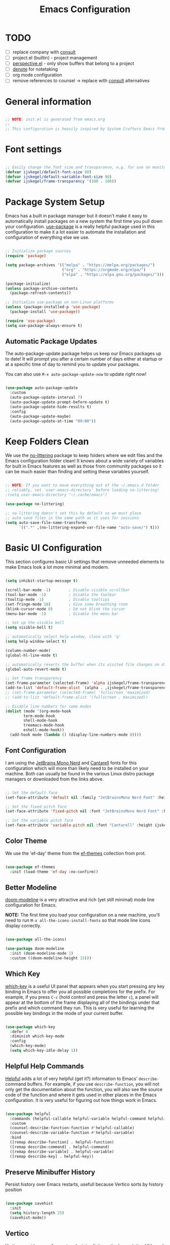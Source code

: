 #+title: Emacs Configuration
#+PROPERTY: header-args:emacs-lisp :tangle ~/.emacs.d/init.el :mkdirp yes

* TODO
- [ ] replace company with [[https://github.com/minad/corfu][consult]]
- [ ] project.el (builtin) - project management
- [ ] [[https://github.com/nex3/perspective-el][perspective.el]] - only show buffers that belong to a project
- [ ] [[https://github.com/protesilaos/denote][denote]] for notetaking
- [ ] org mode configuration
- [ ] remove references to counsel -> replace with [[https://github.com/minad/consult][consult]] alternatives

* General information

#+begin_src emacs-lisp

  ;; NOTE: init.el is generated from emacs.org
  ;;
  ;; This configuration is heavily inspired by System Crafters Emacs from Scratch series

#+end_src

* Font settings

#+begin_src emacs-lisp

  ;; Easily change the font size and transparance, e.g. for use on monitors with different resolutions
  (defvar ijskegel/default-font-size 90)
  (defvar ijskegel/default-variable-font-size 90)
  (defvar ijskegel/frame-transparency '(100 . 100))

#+end_src

* Package System Setup

Emacs has a built in package manager but it doesn't make it easy to automatically install packages on a new system the first time you pull down your configuration.  [[https://github.com/jwiegley/use-package][use-package]] is a really helpful package used in this configuration to make it a lot easier to automate the installation and configuration of everything else we use.

#+begin_src emacs-lisp

  ;; Initialize package sources
  (require 'package)

  (setq package-archives '(("melpa" . "https://melpa.org/packages/")
                           ("org" . "https://orgmode.org/elpa/")
                           ("elpa" . "https://elpa.gnu.org/packages/")))

  (package-initialize)
  (unless package-archive-contents
    (package-refresh-contents))

  ;; Initialize use-package on non-Linux platforms
  (unless (package-installed-p 'use-package)
    (package-install 'use-package))

  (require 'use-package)
  (setq use-package-always-ensure t)

#+end_src

** Automatic Package Updates

The auto-package-update package helps us keep our Emacs packages up to date!  It will prompt you after a certain number of days either at startup or at a specific time of day to remind you to update your packages.

You can also use =M-x auto-package-update-now= to update right now!

#+begin_src emacs-lisp

  (use-package auto-package-update
    :custom
    (auto-package-update-interval 7)
    (auto-package-update-prompt-before-update t)
    (auto-package-update-hide-results t)
    :config
    (auto-package-update-maybe)
    (auto-package-update-at-time "09:00"))

#+end_src

* Keep Folders Clean

We use the [[https://github.com/emacscollective/no-littering/blob/master/no-littering.el][no-littering]] package to keep folders where we edit files and the Emacs configuration folder clean!  It knows about a wide variety of variables for built in Emacs features as well as those from community packages so it can be much easier than finding and setting these variables yourself.

#+begin_src emacs-lisp

  ;; NOTE: If you want to move everything out of the ~/.emacs.d folder
  ;; reliably, set `user-emacs-directory` before loading no-littering!
  ;(setq user-emacs-directory "~/.cache/emacs")

  (use-package no-littering)

  ;; no-littering doesn't set this by default so we must place
  ;; auto save files in the same path as it uses for sessions
  (setq auto-save-file-name-transforms
        `((".*" ,(no-littering-expand-var-file-name "auto-save/") t)))

#+end_src

* Basic UI Configuration

This section configures basic UI settings that remove unneeded elements to make Emacs look a lot more minimal and modern.

#+begin_src emacs-lisp

    (setq inhibit-startup-message t)

    (scroll-bar-mode -1)        ; Disable visible scrollbar
    (tool-bar-mode -1)          ; Disable the toolbar
    (tooltip-mode -1)           ; Disable tooltips
    (set-fringe-mode 10)        ; Give some breathing room
    (blink-cursor-mode 0)       ; Do not blink the cursor
    (menu-bar-mode -1)          ; Disable the menu bar

    ;; Set up the visible bell
    (setq visible-bell t)

    ;; automatically select help window, close with 'q'
    (setq help-window-select t)

    (column-number-mode)
    (global-hl-line-mode t)

    ;; automatically reverts the buffer when its visited file changes on disk
    (global-auto-revert-mode t)

    ;; Set frame transparency
    (set-frame-parameter (selected-frame) 'alpha ijskegel/frame-transparency)
    (add-to-list 'default-frame-alist `(alpha . ,ijskegel/frame-transparency))
    ;; (set-frame-parameter (selected-frame) 'fullscreen 'maximized)
    ;; (add-to-list 'default-frame-alist '(fullscreen . maximized))

    ;; Disable line numbers for some modes
    (dolist (mode '(org-mode-hook
		    term-mode-hook
		    shell-mode-hook
		    treemacs-mode-hook
		    eshell-mode-hook))
      (add-hook mode (lambda () (display-line-numbers-mode 0))))

#+end_src

** Font Configuration

I am using the [[https://www.nerdfonts.com/][JetBrains Mono Nerd]] and [[https://fonts.google.com/specimen/Cantarell][Cantarell]] fonts for this configuration which will more than likely need to be installed on your machine. Both can usually be found in the various Linux distro package managers or downloaded from the links above.

#+begin_src emacs-lisp

  ;; Set the default face
  (set-face-attribute 'default nil :family "JetBrainsMono Nerd Font" :height ijskegel/default-font-size :weight 'regular)

  ;; Set the fixed pitch face
  (set-face-attribute 'fixed-pitch nil :font "JetBrainsMono Nerd Font" :height ijskegel/default-font-size :weight 'regular)

  ;; Set the variable pitch face
  (set-face-attribute 'variable-pitch nil :font "Cantarell" :height ijskegel/default-variable-font-size)

#+end_src

** Color Theme

We use the 'ef-day' theme from the [[https://protesilaos.com/emacs/ef-themes][ef-themes]] collection from prot.

#+begin_src emacs-lisp

(use-package ef-themes
  :init (load-theme 'ef-day :no-confirm))

#+end_src

** Better Modeline

[[https://github.com/seagle0128/doom-modeline][doom-modeline]] is a very attractive and rich (yet still minimal) mode line configuration for Emacs.

*NOTE:* The first time you load your configuration on a new machine, you'll need to run =M-x all-the-icons-install-fonts= so that mode line icons display correctly.

#+begin_src emacs-lisp

(use-package all-the-icons)

(use-package doom-modeline
  :init (doom-modeline-mode 1)
  :custom ((doom-modeline-height 15)))

#+end_src

** Which Key

[[https://github.com/justbur/emacs-which-key][which-key]] is a useful UI panel that appears when you start pressing any key binding in Emacs to offer you all possible completions for the prefix.  For example, if you press =C-c= (hold control and press the letter =c=), a panel will appear at the bottom of the frame displaying all of the bindings under that prefix and which command they run.  This is very useful for learning the possible key bindings in the mode of your current buffer.

#+begin_src emacs-lisp

  (use-package which-key
    :defer 0
    :diminish which-key-mode
    :config
    (which-key-mode)
    (setq which-key-idle-delay 1))

#+end_src

** Helpful Help Commands

[[https://github.com/Wilfred/helpful][Helpful]] adds a lot of very helpful (get it?) information to Emacs' =describe-= command buffers.  For example, if you use =describe-function=, you will not only get the documentation about the function, you will also see the source code of the function and where it gets used in other places in the Emacs configuration.  It is very useful for figuring out how things work in Emacs.

#+begin_src emacs-lisp

  (use-package helpful
    :commands (helpful-callable helpful-variable helpful-command helpful-key)
    :custom
    (counsel-describe-function-function #'helpful-callable)
    (counsel-describe-variable-function #'helpful-variable)
    :bind
    ([remap describe-function] . helpful-function)
    ([remap describe-command] . helpful-command)
    ([remap describe-variable] . helpful-variable)
    ([remap describe-key] . helpful-key))

#+end_src

** Preserve Minibuffer History

Persist history over Emacs restarts, usefull because Vertico sorts by history position

#+begin_src emacs-lisp

  (use-package savehist
    :init
    (setq history-length 25)
    (savehist-mode))

#+end_src

** Vertico

[[https://github.com/minad/vertico][Vertico]] provides a performant and minimalistic vertical completion UI based on the default completion system.

#+begin_src emacs-lisp

  (use-package vertico
    :init
    (vertico-mode)
    ;; enable cycling for `vertico-next' and `vertico-previous'.
    (setq vertico-cycle t)
    ;; use evil-like bindings for next and previous
    :bind (:map vertico-map
		("C-j" . vertico-next)
		("C-k" . vertico-previous)))

#+end_src

** Orderless completion

[[https://github.com/oantolin/orderless][Orderless]] provides an orderless completion style that divides the pattern into space-separated components, and matches candidates that match all of the components in any order

#+begin_src emacs-lisp

  (use-package orderless
    :init
    (setq completion-styles '(orderless)
	  completion-category-defaults nil
	  completion-category-overrides '((file (styles . (partial-completion))))))

#+end_src

** Completion annotations with Marginalia

[[https://github.com/minad/marginalia][Marginalia]] provides helpful annotations for various types of minibuffer completions.

#+begin_src emacs-lisp

(use-package marginalia
  ;; bind `marginalia-cycle' only in the minibuffer
  :bind (:map minibuffer-local-map
         ("M-A" . marginalia-cycle))
  :init
  (marginalia-mode))
  
#+end_src

** Consult

#+begin_src emacs-lisp

#+end_src

** Embark

Completion actions with Embark

#+begin_src emacs-lisp

  ;; (setup (:pkg embark)
  ;; 	 (:also-load embark-consult)
  ;; 	 (:global "C-S-a" embark-act)
  ;; 	 (:with-map minibuffer-local-map
  ;; 		    (:bind "C-d" embark-act))

  ;; 	 ;; Show Embark actions via which-key
  ;; 	 (setq embark-action-indicator
  ;; 	       (lambda (map)
  ;; 		 (which-key--show-keymap "Embark" map nil nil 'no-paging)
  ;; 		 #'which-key--hide-popup-ignore-command)
  ;; 	       embark-become-indicator embark-action-indicator))

#+end_src

* Keybinding Configuration

** evil mode

This configuration uses [[https://evil.readthedocs.io/en/latest/index.html][evil-mode]] for a Vi-like modal editing experience.  [[https://github.com/noctuid/general.el][general.el]] is used for easy keybinding configuration that integrates well with which-key.  [[https://github.com/emacs-evil/evil-collection][evil-collection]] is used to automatically configure various Emacs modes with Vi-like keybindings for evil-mode.

#+begin_src emacs-lisp

  ;; Make ESC quit prompts
  (global-set-key (kbd "<escape>") 'keyboard-escape-quit)

  (use-package general
    :after evil
    :config
    (general-create-definer ijskegel/leader-keys
      :keymaps '(normal insert visual emacs)
      :prefix "SPC"
      :global-prefix "C-SPC")

    (ijskegel/leader-keys
      "t"  '(:ignore t :which-key "toggles")
      "tt" '(counsel-load-theme :which-key "choose theme")
      "fde" '(lambda () (interactive) (find-file (expand-file-name "~/.emacs.d/emacs.org")))))

  (use-package evil
    :init
    (setq evil-want-integration t)
    (setq evil-want-keybinding nil)
    (setq evil-want-C-u-scroll t)
    (setq evil-want-C-i-jump nil)
    (setq evil-kill-on-visual-paste nil)
    (setq evil-symbol-word-search t)
    :config
    (evil-mode 1)
    (define-key evil-insert-state-map (kbd "C-g") 'evil-normal-state)
    (define-key evil-insert-state-map (kbd "C-h") 'evil-delete-backward-char-and-join)

    ;; Use visual line motions even outside of visual-line-mode buffers
    (evil-global-set-key 'motion "j" 'evil-next-visual-line)
    (evil-global-set-key 'motion "k" 'evil-previous-visual-line)

    (evil-set-initial-state 'messages-buffer-mode 'normal)
    (evil-set-initial-state 'dashboard-mode 'normal)

    (evil-set-undo-system 'undo-redo))

  (use-package evil-collection
    :after evil
    :config
    (evil-collection-init))

#+end_src

** Switch to last buffer

#+begin_src emacs-lisp

  (defun ijskegel/switch-to-last-buffer ()
    "Switch to previously open buffer.
  Repeated invocations toggle between the two most recently opened buffers."
    (interactive)
    (switch-to-buffer (other-buffer (current-buffer) 1)))

  (global-set-key (kbd "M-o") #'ijskegel/switch-to-last-buffer)

#+end_src

* Org mode

[[https://orgmode.org/][Org Mode]] is one of the hallmark features of Emacs.  It is a rich document editor, project planner, task and time tracker, blogging engine, and literate coding utility all wrapped up in one package.

** Better Font Faces

The =ijskegel/org-font-setup= function configures various text faces to tweak the sizes of headings and use variable width fonts in most cases so that it looks more like we're editing a document in =org-mode=.  We switch back to fixed width (monospace) fonts for code blocks and tables so that they display correctly.

#+begin_src emacs-lisp

  (defun ijskegel/org-font-setup ()
    ;; Replace list hyphen with dot
    (font-lock-add-keywords 'org-mode
                            '(("^ *\\([-]\\) "
                               (0 (prog1 () (compose-region (match-beginning 1) (match-end 1) "•"))))))

    ;; Set faces for heading levels
    (dolist (face '((org-level-1 . 1.2)
                    (org-level-2 . 1.1)
                    (org-level-3 . 1.05)
                    (org-level-4 . 1.0)
                    (org-level-5 . 1.1)
                    (org-level-6 . 1.1)
                    (org-level-7 . 1.1)
                    (org-level-8 . 1.1)))
      (set-face-attribute (car face) nil :font "Cantarell" :weight 'regular :height (cdr face)))

    ;; Ensure that anything that should be fixed-pitch in Org files appears that way
    (set-face-attribute 'org-block nil    :foreground nil :inherit 'fixed-pitch)
    (set-face-attribute 'org-table nil    :inherit 'fixed-pitch)
    (set-face-attribute 'org-formula nil  :inherit 'fixed-pitch)
    (set-face-attribute 'org-code nil     :inherit '(shadow fixed-pitch))
    (set-face-attribute 'org-table nil    :inherit '(shadow fixed-pitch))
    (set-face-attribute 'org-verbatim nil :inherit '(shadow fixed-pitch))
    (set-face-attribute 'org-special-keyword nil :inherit '(font-lock-comment-face fixed-pitch))
    (set-face-attribute 'org-meta-line nil :inherit '(font-lock-comment-face fixed-pitch))
    (set-face-attribute 'org-checkbox nil  :inherit 'fixed-pitch)
    (set-face-attribute 'line-number nil :inherit 'fixed-pitch)
    (set-face-attribute 'line-number-current-line nil :inherit 'fixed-pitch))

#+end_src

** Keybindings

#+begin_src emacs-lisp

  (global-set-key (kbd "C-c l") #'org-store-link)
  (global-set-key (kbd "C-c a") #'org-agenda)
  (global-set-key (kbd "C-c c") #'org-capture)

#+end_src

** Nicer Heading Bullets

[[https://github.com/sabof/org-bullets][org-bullets]] replaces the heading stars in =org-mode= buffers with nicer looking characters that you can control.

#+begin_src emacs-lisp

  (use-package org-bullets
    :hook (org-mode . org-bullets-mode)
    :custom
    (org-bullets-bullet-list '("◉" "○" "●" "○" "●" "○" "●")))

#+End_src

** Structure Templates

Org Mode's [[https://orgmode.org/manual/Structure-Templates.html][structure templates]] feature enables you to quickly insert code blocks into your Org files in combination with =org-tempo= by typing =<= followed by the template name like =el= or =py= and then press =TAB=.  For example, to insert an empty =emacs-lisp= block below, you can type =<el= and press =TAB= to expand into such a block.

You can add more =src= block templates below by copying one of the lines and changing the two strings at the end, the first to be the template name and the second to contain the name of the language [[https://orgmode.org/worg/org-contrib/babel/languages.html][as it is known by Org Babel]].

#+begin_src emacs-lisp

  (with-eval-after-load 'org
    ;; This is needed as of Org 9.2
    (require 'org-tempo)

    (add-to-list 'org-structure-template-alist '("sh" . "src shell"))
    (add-to-list 'org-structure-template-alist '("el" . "src emacs-lisp"))
    (add-to-list 'org-structure-template-alist '("cpp" . "src cpp")))

#+end_src

** Auto-tangle Configuration Files

This snippet adds a hook to =org-mode= buffers so that =ijskegel/org-babel-tangle-config= gets executed each time such a buffer gets saved.  This function checks to see if the file being saved is the Emacs.org file you're looking at right now, and if so, automatically exports the configuration here to the associated output files.

#+begin_src emacs-lisp

  ;; Automatically tangle our emacs.org config file when we save it
  (defun ijskegel/org-babel-tangle-config ()
    (when (string-equal (file-name-directory (buffer-file-name))
			(expand-file-name user-emacs-directory))
      ;; Dynamic scoping to the rescue
      (let ((org-confirm-babel-evaluate nil))
	(org-babel-tangle))))

  (add-hook 'org-mode-hook (lambda () (add-hook 'after-save-hook #'ijskegel/org-babel-tangle-config)))

#+end_src

* Development

** Magit

[[https://magit.vc/][Magit]] is the best Git interface I've ever used.  Common Git operations are easy to execute quickly using Magit's command panel system.

#+begin_src emacs-lisp

  (use-package magit
    :commands magit-status
    :custom
    (magit-display-buffer-function #'magit-display-buffer-same-window-except-diff-v1))

  ;; NOTE: Make sure to configure a GitHub token before using this package!
  ;; - https://magit.vc/manual/forge/Token-Creation.html#Token-Creation
  ;; - https://magit.vc/manual/ghub/Getting-Started.html#Getting-Started
  ;; Work with Git forges, such as Github and Gitlab, from the comfort of Magit and the rest of Emacs
  ;;(use-package forge
  ;;  :after magit)

#+end_src

** Commenting

Emacs' built in commenting functionality =comment-dwim= (usually bound to =M-;=) doesn't always comment things in the way you might expect so we use [[https://github.com/redguardtoo/evil-nerd-commenter][evil-nerd-commenter]] to provide a more familiar behavior.  I've bound it to =M-/= since other editors sometimes use this binding but you could also replace Emacs' =M-;= binding with this command.

#+begin_src emacs-lisp

  (use-package evil-nerd-commenter
    :bind ("M-/" . evilnc-comment-or-uncomment-lines))

#+end_src

* File Management

** Dired

Dired is a built-in file manager for Emacs that does some pretty amazing things!  Here are some key bindings you should try out:

*** Key Bindings

**** Navigation

*Emacs* / *Evil*
- =n= / =j= - next line
- =p= / =k= - previous line
- =j= / =J= - jump to file in buffer
- =RET= - select file or directory
- =^= - go to parent directory
- =S-RET= / =g O= - Open file in "other" window
- =M-RET= - Show file in other window without focusing (previewing files)
- =g o= (=dired-view-file=) - Open file but in a "preview" mode, close with =q=
- =g= / =g r= Refresh the buffer with =revert-buffer= after changing configuration (and after filesystem changes!)

**** Marking files

- =m= - Marks a file
- =u= - Unmarks a file
- =U= - Unmarks all files in buffer
- =* t= / =t= - Inverts marked files in buffer
- =% m= - Mark files in buffer using regular expression
- =*= - Lots of other auto-marking functions
- =k= / =K= - "Kill" marked items (refresh buffer with =g= / =g r= to get them back)
- Many operations can be done on a single file if there are no active marks!

**** Copying and Renaming files

- =C= - Copy marked files (or if no files are marked, the current file)
- Copying single and multiple files
- =U= - Unmark all files in buffer
- =R= - Rename marked files, renaming multiple is a move!
- =% R= - Rename based on regular expression: =^test= , =old-\&=

*Power command*: =C-x C-q= (=dired-toggle-read-only=) - Makes all file names in the buffer editable directly to rename them!  Press =Z Z= to confirm renaming or =Z Q= to abort.

**** Deleting files

- =D= - Delete marked file
- =d= - Mark file for deletion
- =x= - Execute deletion for marks
- =delete-by-moving-to-trash= - Move to trash instead of deleting permanently

**** Creating and extracting archives

- =Z= - Compress or uncompress a file or folder to (=.tar.gz=)
- =c= - Compress selection to a specific file
- =dired-compress-files-alist= - Bind compression commands to file extension

**** Other common operations

- =T= - Touch (change timestamp)
- =M= - Change file mode
- =O= - Change file owner
- =G= - Change file group
- =S= - Create a symbolic link to this file
- =L= - Load an Emacs Lisp file into Emacs

*** Configuration

#+begin_src emacs-lisp

  (use-package dired
    :ensure nil
    :commands (dired dired-jump)
    :bind (("C-x C-j" . dired-jump))
    :custom ((dired-listing-switches "-agho --group-directories-first"))
    :config
    (evil-collection-define-key 'normal 'dired-mode-map
      "h" 'dired-single-up-directory
      "l" 'dired-single-buffer))

  (use-package dired-single
    :commands (dired dired-jump))

#+end_src


* Development

** company

Use company for code completion

#+begin_src emacs-lisp

  (use-package company
    :config
    (global-company-mode))

#+end_src

** eglot

Use eglot as LSP client. For now start it manually with =M-x eglot=

*** Project setup

For Qt projects you need to have a compile_commands.json file present else Qt header files etc. will not be found. Depending on the type of project you can create one using the following steps:
For more information see the [[https://github.com/MaskRay/ccls/wiki/Project-Setup#compile_commandsjson][compile_commands.json]] section on the ccls wiki.

*CMake*

#+begin_src shell :tangle no

  cmake -H. -BDebug -DCMAKE_BUILD_TYPE=Debug -DCMAKE_EXPORT_COMPILE_COMMANDS=YES
  ln -s Debug/compile_commands.json .

#+end_src

*qMake*

For creation the compile_commands.json you can create 'bear'. Refer to [[https://lahtela.me/2020/05/21/setting-up-emacs-for-qt-development.html][this page]].

#+begin_src shell :tangle no

  sudo apt install bear

  # make sure your application compiles and then execute the following
  make clean
  bear make
  # The compile_commands.json file should be in the root of the project. If you build in a subdirectory than create a symlink.

#+end_src

*** Keybindings 

=M-x eglot= start eglot for current buffer
=C-c e f= initiate (company) completion
=C-c e j= flymake-goto-next-error
=C-c e k= flymake-goto-prev-error
=C-c e r= rename symbol under cursor

*** Actual configuration

#+begin_src emacs-lisp

  (use-package eglot)

  (require 'eglot)
  (define-key eglot-mode-map (kbd "C-c <tab>") #'company-complete) ;; initiate the completion
  (define-key eglot-mode-map (kbd "C-c e j ") #'flymake-goto-next-error)
  (define-key eglot-mode-map (kbd "C-c e k ") #'flymake-goto-prev-error)
  (define-key eglot-mode-map (kbd "C-c e r ") #'eglot-rename)

#+end_src
 

* Server

When starting emacs start it in server mode and add. Add a hook to make sure to bring the emacs window to the front when starting emacsclient

#+begin_src emacs-lisp

  (server-start)
  (add-hook 'server-switch-hook (lambda () (select-frame-set-input-focus (selected-frame))))

#+end_src
